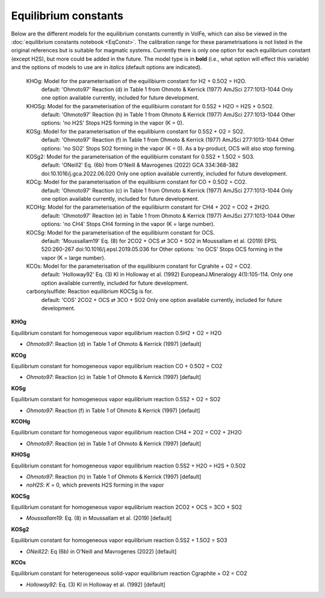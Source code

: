 ===================================================================================
Equilibrium constants
===================================================================================

Below are the different models for the equilibrium constants currently in VolFe, which can also be viewed in the :doc:`equilibrium constants notebook <EqConst>`. 
The calibration range for these parametrisations is not listed in the original references but is suitable for magmatic systems.
Currently there is only one option for each equilibrium constant (except H2S), but more could be added in the future. 
The model type is in **bold** (i.e., what option will effect this variable) and the options of models to use are in *italics* (default options are indicated).

    KHOg: Model for the parameterisation of the equilibiurm constant for H2 + 0.5O2 = H2O.
        default: 'Ohmoto97' Reaction (d) in Table 1 from Ohmoto & Kerrick (1977) AmJSci 277:1013-1044
        Only one option available currently, included for future development.

    KHOSg: Model for the parameterisation of the equilibiurm constant for 0.5S2 + H2O = H2S + 0.5O2.
        default: 'Ohmoto97' Reaction (h) in Table 1 from Ohmoto & Kerrick (1977) AmJSci 277:1013-1044
        Other options:
        'no H2S' Stops H2S forming in the vapor (K = 0).
    
    KOSg: Model for the parameterisation of the equilibiurm constant for 0.5S2 + O2 = SO2.
        default: 'Ohmoto97' Reaction (f) in Table 1 from Ohmoto & Kerrick (1977) AmJSci 277:1013-1044
        Other options:
        'no SO2' Stops SO2 forming in the vapor (K = 0). As a by-product, OCS will also stop forming.

    KOSg2: Model for the parameterisation of the equilibiurm constant for 0.5S2 + 1.5O2 = SO3.
        default: 'ONeill2' Eq. (6b) from O'Neill & Mavrogenes (2022) GCA 334:368-382 doi:10.1016/j.gca.2022.06.020
        Only one option available currently, included for future development.

    KOCg: Model for the parameterisation of the equilibiurm constant for CO + 0.5O2 = CO2.
        default: 'Ohmoto97' Reaction (c) in Table 1 from Ohmoto & Kerrick (1977) AmJSci 277:1013-1044
        Only one option available currently, included for future development. 

    KCOHg: Model for the parameterisation of the equilibiurm constant for CH4 + 2O2 = CO2 + 2H2O.
        default: 'Ohmoto97' Reaction (e) in Table 1 from Ohmoto & Kerrick (1977) AmJSci 277:1013-1044
        Other options:
        'no CH4' Stops CH4 forming in the vapor (K = large number).

    KOCSg: Model for the parameterisation of the equilibiurm constant for OCS.
        default: 'Moussallam19' Eq. (8) for 2CO2 + OCS ⇄ 3CO + SO2 in Moussallam et al. (2019) EPSL 520:260-267 doi:10.1016/j.epsl.2019.05.036 for 
        Other options:
        'no OCS' Stops OCS forming in the vapor (K = large number).  

    KCOs: Model for the parameterisation of the equilibiurm constant for Cgrahite + O2 = CO2.
        default: 'Holloway92' Eq. (3) KI in Holloway et al. (1992) EuropeanJ.Mineralogy 4(1):105-114.
        Only one option available currently, included for future development.

    carbonylsulfide: Reaction equilibrium KOCSg is for. 
        default: 'COS' 2CO2 + OCS ⇄ 3CO + SO2
        Only one option available currently, included for future development.


**KHOg** 

Equilibrium constant for homogeneous vapor equilibrium reaction 0.5H2 + O2 = H2O

- *Ohmoto97*: Reaction (d) in Table 1 of Ohmoto & Kerrick (1997) [default]


**KCOg** 

Equilibrium constant for homogeneous vapor equilibrium reaction CO + 0.5O2 = CO2

- *Ohmoto97*: Reaction (c) in Table 1 of Ohmoto & Kerrick (1997) [default]


**KOSg** 

Equilibrium constant for homogeneous vapor equilibrium reaction 0.5S2 + O2 = SO2

- *Ohmoto97*: Reaction (f) in Table 1 of Ohmoto & Kerrick (1997) [default]


**KCOHg** 

Equilibrium constant for homogeneous vapor equilibrium reaction CH4 + 2O2 = CO2 + 2H2O

- *Ohmoto97*: Reaction (e) in Table 1 of Ohmoto & Kerrick (1997) [default]


**KHOSg**

Equilibrium constant for homogeneous vapor equilibrium reaction 0.5S2 + H2O = H2S + 0.5O2

- *Ohmoto97*: Reaction (h) in Table 1 of Ohmoto & Kerrick (1997) [default]

- *noH2S*: *K* = 0, which prevents H2S forming in the vapor


**KOCSg**

Equilibrium constant for homogeneous vapor equilibrium reaction 2CO2 + OCS = 3CO + SO2

- *Moussallam19*: Eq. (8) in Moussallam et al. (2019) [default]


**KOSg2**

Equilibrium constant for homogeneous vapor equilibrium reaction 0.5S2 + 1.5O2 = SO3

- *ONeill22*: Eq (6b) in O’Neill and Mavrogenes (2022) [default]


**KCOs**

Equilibrium constant for heterogeneous solid-vapor equilibrium reaction Cgraphite + O2 = CO2

- *Holloway92*: Eq. (3) KI in Holloway et al. (1992) [default]